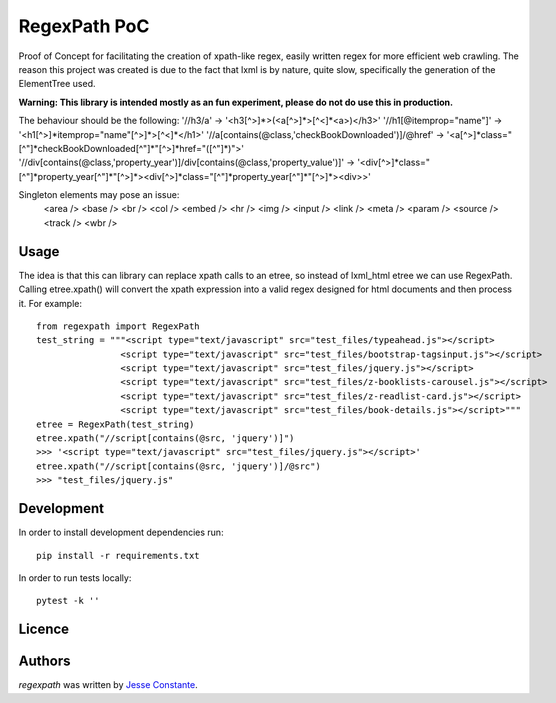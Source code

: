 RegexPath PoC
===================

Proof of Concept for facilitating the creation of xpath-like regex, easily written regex for more efficient web
crawling. The reason this project was created is due to the fact that lxml is by nature, quite slow, specifically the
generation of the ElementTree used.

**Warning: This library is intended mostly as an fun experiment, please do not do use this in production.**

The behaviour should be the following:
'//h3/a' -> '<h3[^>]*>(<a[^>]*>[^<]*<\a>)</h3>'
'//h1[@itemprop="name"]' -> '<h1[^>]*itemprop="name"[^>]*>[^<]*</h1>'
'//a[contains(@class,'checkBookDownloaded')]/@href' -> '<a[^>]*class="[^"]*checkBookDownloaded[^"]*"[^>]*href="([^"]*)">'
'//div[contains(@class,'property_year')]/div[contains(@class,'property_value')]' -> '<div[^>]*class="[^"]*property_year[^"]*"[^>]*><div[^>]*class="[^"]*property_year[^"]*"[^>]*><\div>>'

Singleton elements may pose an issue:
    <area />
    <base />
    <br />
    <col />
    <embed />
    <hr />
    <img />
    <input />
    <link />
    <meta />
    <param />
    <source />
    <track />
    <wbr />


Usage
-----
The idea is that this can library can replace xpath calls to an etree, so instead of lxml_html etree we can use
RegexPath. Calling etree.xpath() will convert the xpath expression into a valid regex designed for html documents
and then process it. For example::

    from regexpath import RegexPath
    test_string = """<script type="text/javascript" src="test_files/typeahead.js"></script>
                    <script type="text/javascript" src="test_files/bootstrap-tagsinput.js"></script>
                    <script type="text/javascript" src="test_files/jquery.js"></script>
                    <script type="text/javascript" src="test_files/z-booklists-carousel.js"></script>
                    <script type="text/javascript" src="test_files/z-readlist-card.js"></script>
                    <script type="text/javascript" src="test_files/book-details.js"></script>"""
    etree = RegexPath(test_string)
    etree.xpath("//script[contains(@src, 'jquery')]")
    >>> '<script type="text/javascript" src="test_files/jquery.js"></script>'
    etree.xpath("//script[contains(@src, 'jquery')]/@src")
    >>> "test_files/jquery.js"


Development
-----------
In order to install development dependencies run::

   pip install -r requirements.txt

In order to run tests locally::

   pytest -k ''

Licence
-------


Authors
-------
`regexpath` was written by `Jesse Constante <jglconstant@gmail.com>`_.
